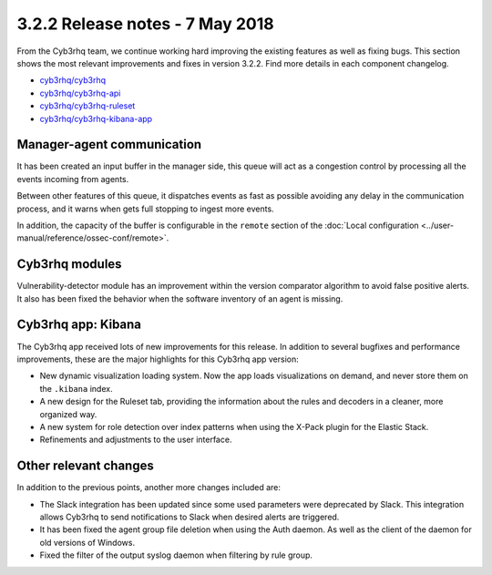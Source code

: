 .. Copyright (C) 2015, Cyb3rhq, Inc.

.. meta::
  :description: Cyb3rhq 3.2.2 has been released. Check out our release notes to discover the changes and additions of this release.
  
.. _release_3_2_2:

3.2.2 Release notes - 7 May 2018
================================

From the Cyb3rhq team, we continue working hard improving the existing features as well as fixing bugs. This section shows the most relevant improvements and fixes in version 3.2.2. Find more details in each component changelog.

- `cyb3rhq/cyb3rhq <https://github.com/cyb3rhq/cyb3rhq/blob/v3.2.2/CHANGELOG.md>`_
- `cyb3rhq/cyb3rhq-api <https://github.com/cyb3rhq/cyb3rhq-api/blob/v3.2.2/CHANGELOG.md>`_
- `cyb3rhq/cyb3rhq-ruleset <https://github.com/cyb3rhq/cyb3rhq-ruleset/blob/v3.2.2/CHANGELOG.md>`_
- `cyb3rhq/cyb3rhq-kibana-app <https://github.com/cyb3rhq/cyb3rhq-kibana-app/blob/v3.2.2-6.2.4/CHANGELOG.md>`_

Manager-agent communication
---------------------------

It has been created an input buffer in the manager side, this queue will act as a congestion control by processing all the events incoming from agents.

Between other features of this queue, it dispatches events as fast as possible avoiding any delay in the communication process, and it warns when gets full stopping to ingest more events.

In addition, the capacity of the buffer is configurable in the ``remote`` section of the :doc:`Local configuration <../user-manual/reference/ossec-conf/remote>`.

Cyb3rhq modules
-------------

Vulnerability-detector module has an improvement within the version comparator algorithm to avoid false positive alerts. It also has been fixed the behavior when the software inventory of an agent is missing.

Cyb3rhq app: Kibana
-----------------

The Cyb3rhq app received lots of new improvements for this release. In addition to several bugfixes and performance improvements, these are the major highlights for this Cyb3rhq app version:

- New dynamic visualization loading system. Now the app loads visualizations on demand, and never store them on the ``.kibana`` index.
- A new design for the Ruleset tab, providing the information about the rules and decoders in a cleaner, more organized way.
- A new system for role detection over index patterns when using the X-Pack plugin for the Elastic Stack.
- Refinements and adjustments to the user interface.


Other relevant changes
----------------------

In addition to the previous points, another more changes included are:

- The Slack integration has been updated since some used parameters were deprecated by Slack. This integration allows Cyb3rhq to send notifications to Slack when desired alerts are triggered.
- It has been fixed the agent group file deletion when using the Auth daemon. As well as the client of the daemon for old versions of Windows.
- Fixed the filter of the output syslog daemon when filtering by rule group.
